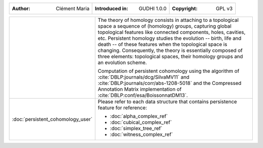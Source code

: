 =====================================  =====================================  =====================================
:Author: Clément Maria                 :Introduced in: GUDHI 1.0.0            :Copyright: GPL v3
=====================================  =====================================  =====================================

+---------------------------------------------+----------------------------------------------------------------------+
| .. image::                                  | The theory of homology consists in attaching to a topological space  |
|      img/3DTorus_poch.png                   | a sequence of (homology) groups, capturing global topological        |
|                                             | features like connected components, holes, cavities, etc. Persistent |
|                                             | homology studies the evolution -- birth, life and death -- of these  |
|                                             | features when the topological space is changing. Consequently, the   |
|                                             | theory is essentially composed of three elements: topological spaces,|
|                                             | their homology groups and an evolution scheme.                       |
|                                             |                                                                      |
|                                             | Computation of persistent cohomology using the algorithm of          |
|                                             | :cite:`DBLP:journals/dcg/SilvaMV11` and                              |
|                                             | :cite:`DBLP:journals/corr/abs-1208-5018` and the Compressed          |
|                                             | Annotation Matrix implementation of                                  |
|                                             | :cite:`DBLP:conf/esa/BoissonnatDM13`.                                |
|                                             |                                                                      |
+---------------------------------------------+----------------------------------------------------------------------+
|  :doc:`persistent_cohomology_user`          | Please refer to each data structure that contains persistence        |
|                                             | feature for reference:                                               |
|                                             |                                                                      |
|                                             | * :doc:`alpha_complex_ref`                                           |
|                                             | * :doc:`cubical_complex_ref`                                         |
|                                             | * :doc:`simplex_tree_ref`                                            |
|                                             | * :doc:`witness_complex_ref`                                         |
+---------------------------------------------+----------------------------------------------------------------------+
